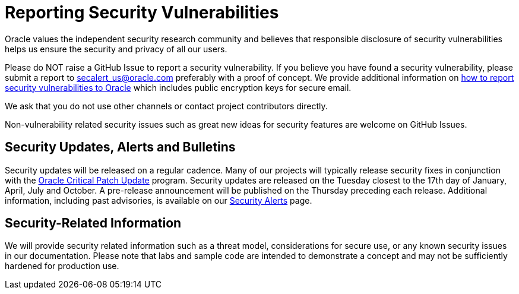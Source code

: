 = Reporting Security Vulnerabilities

Oracle values the independent security research community and believes that responsible disclosure of security vulnerabilities helps us ensure the security and privacy of all our users.

Please do NOT raise a GitHub Issue to report a security vulnerability. If you believe you have found a security vulnerability, please submit a report to secalert_us@oracle.com preferably with a proof of concept. We provide additional information on https://www.oracle.com/corporate/security-practices/assurance/vulnerability/reporting.html[how to report security vulnerabilities to Oracle] which includes public encryption keys for secure email.

We ask that you do not use other channels or contact project contributors directly.

Non-vulnerability related security issues such as great new ideas for security features are welcome on GitHub Issues.

== Security Updates, Alerts and Bulletins

Security updates will be released on a regular cadence. Many of our projects will typically release security fixes in conjunction with the https://www.oracle.com/security-alerts/[Oracle Critical Patch Update] program. Security updates are released on the Tuesday closest to the 17th day of January, April, July and October. A pre-release announcement will be published on the Thursday preceding each release. Additional information, including past advisories, is available on our https://www.oracle.com/security-alerts/[Security Alerts] page.

== Security-Related Information

We will provide security related information such as a threat model, considerations for secure use, or any known security issues in our documentation. Please note that labs and sample code are intended to demonstrate a concept and may not be sufficiently hardened for production use.
